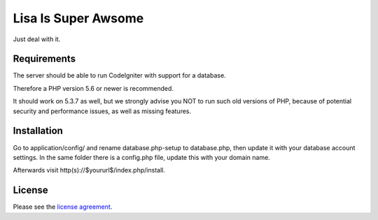 ####################
Lisa Is Super Awsome
####################

Just deal with it.

************
Requirements
************

The server should be able to run CodeIgniter with support for a database.

Therefore a PHP version 5.6 or newer is recommended.

It should work on 5.3.7 as well, but we strongly advise you NOT to run such old versions of PHP, because of potential security and performance issues, as well as missing features.

************
Installation
************

Go to application/config/ and rename database.php-setup to database.php, then update it with your database account settings. In the same folder there is a config.php file, update this with your domain name.

Afterwards visit http(s)://$yoururl$/index.php/install.

*******
License
*******

Please see the `license
agreement <https://github.com/bcit-ci/CodeIgniter/blob/develop/user_guide_src/source/license.rst>`_.